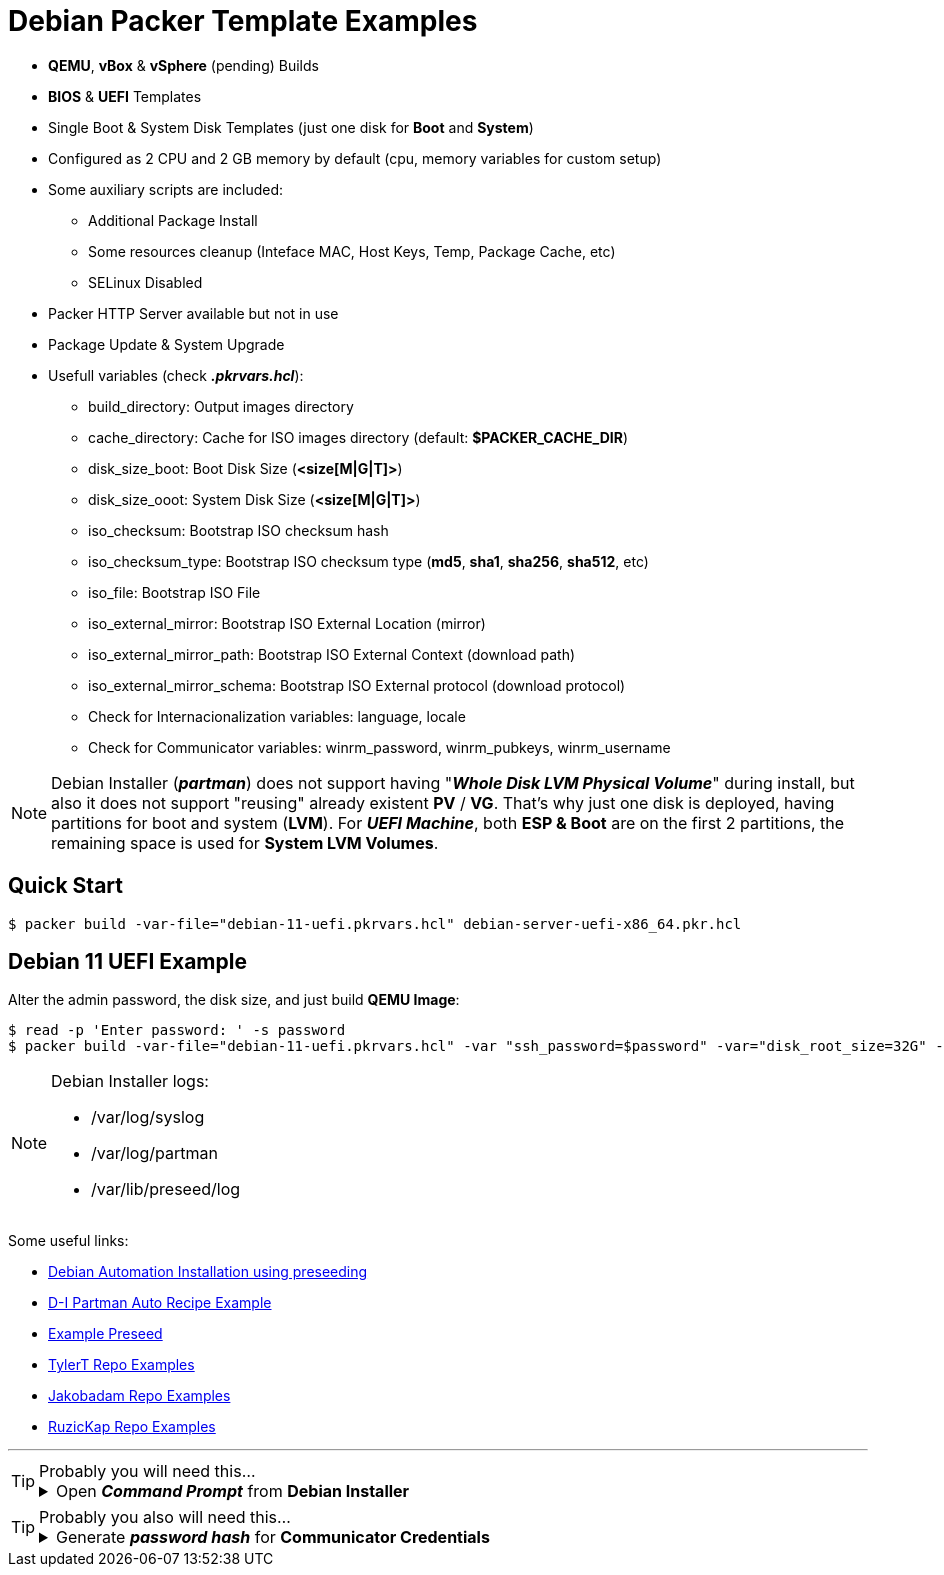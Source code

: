 = Debian Packer Template Examples
:experimental:

* *QEMU*, *vBox* & *vSphere* (pending) Builds
* *BIOS* & *UEFI* Templates
* Single Boot & System Disk Templates (just one disk for *Boot* and *System*)
* Configured as 2 CPU and 2 GB memory by default (cpu, memory variables for custom setup)
* Some auxiliary scripts are included:
** Additional Package Install
** Some resources cleanup (Inteface MAC, Host Keys, Temp, Package Cache, etc)
** SELinux Disabled
* Packer HTTP Server available but not in use
* Package Update & System Upgrade
* Usefull variables (check *_.pkrvars.hcl_*):
** build_directory: Output images directory
** cache_directory: Cache for ISO images directory (default: *$PACKER_CACHE_DIR*)
** disk_size_boot: Boot Disk Size (*<size[M|G|T]>*)
** disk_size_ooot: System Disk Size (*<size[M|G|T]>*)
** iso_checksum: Bootstrap ISO checksum hash
** iso_checksum_type: Bootstrap ISO checksum type (*md5*, *sha1*, *sha256*, *sha512*, etc)
** iso_file: Bootstrap ISO File
** iso_external_mirror: Bootstrap ISO External Location (mirror)
** iso_external_mirror_path: Bootstrap ISO External Context (download path)
** iso_external_mirror_schema: Bootstrap ISO External protocol (download protocol)
** Check for Internacionalization variables: language, locale
** Check for Communicator variables: winrm_password, winrm_pubkeys, winrm_username

[NOTE]
====
Debian Installer (*_partman_*) does not support having "*_Whole Disk LVM Physical Volume_*"
during install, but also it does not support "reusing" already existent *PV* / *VG*.
That's why just one disk is deployed, having partitions for boot and system (*LVM*).
For *_UEFI Machine_*, both *ESP & Boot* are on the first 2 partitions, the remaining space
is used for *System LVM Volumes*.

====

== Quick Start

[example,shell,opts=hardbreaks]
----
$ packer build -var-file="debian-11-uefi.pkrvars.hcl" debian-server-uefi-x86_64.pkr.hcl
----

== Debian 11 UEFI Example

Alter the admin password, the disk size, and just build *QEMU Image*:

[example,shell,opts=hardbreaks]
----
$ read -p 'Enter password: ' -s password
$ packer build -var-file="debian-11-uefi.pkrvars.hcl" -var "ssh_password=$password" -var="disk_root_size=32G" -only="qemu.qemu" debian-server-uefi-x86_64.pkr.hcl
----

[NOTE]
====
Debian Installer logs:

* /var/log/syslog
* /var/log/partman
* /var/lib/preseed/log

====

Some useful links:

* link:https://d-i.debian.org/manual/en.amd64/apbs01.html[Debian Automation Installation using preseeding]
* link:https://salsa.debian.org/installer-team/debian-installer/-/blob/master/doc/devel/partman-auto-recipe.txt[D-I Partman Auto Recipe Example]
* link:https://www.debian.org/releases/bullseye/example-preseed.txt[Example Preseed]
* link:https://github.com/tylert/packer-build[TylerT Repo Examples]
* link:https://github.com/jakobadam/packer-qemu-templates[Jakobadam Repo Examples]
* link:https://github.com/ruzickap/packer-templates[RuzicKap Repo Examples]


''''
[TIP]
.Probably you will need this...
====
[example,opts="hardbreaks,collapsible",subs=+quotes]
.Open *_Command Prompt_* from *Debian Installer*

Press kbd:[Alt+F2] to open a terminal (*pty*) from Debian Installer...
====

[TIP]
.Probably you also will need this...
====
[example,opts="hardbreaks,collapsible",subs=+quotes]
.Generate *_password hash_* for *Communicator Credentials*

$ *python3 -c 'import crypt, getpass; print(crypt.crypt(getpass.getpass()))'*
_Password:_
#*$6$rq4fmPL0bqDgHADK$mjaa6jLSvPHNiCUgtTGhdHqs2PgRok4EtQwLTnr/kjOqN4ZWLgPn8FxgT59r1Ec02i/VqiRx70iCCsjH7E1zm0*#

====
